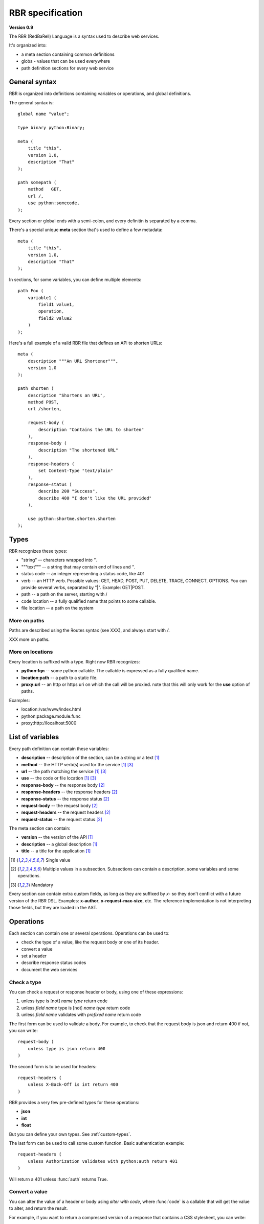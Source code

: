 .. _rbr:

=================
RBR specification
=================

**Version 0.9**

The RBR (RedBaRell) Language is a syntax used to describe web services.

It's organized into:

- a meta section containing common definitions
- globs - values that can be used everywhere
- path definition sections for every web service


General syntax
==============

RBR is organized into definitions containing variables or operations,
and global definitions.

The general syntax is::

    global name "value";

    type binary python:Binary;

    meta (
        title "this",
        version 1.0,
        description "That"
    );

    path somepath (
        method   GET,
        url /,
        use python:somecode,
    );

Every section or global ends with a semi-colon, and every definitin is
separated by a comma.

There's a special unique **meta** section that's used to define a few metadata::

    meta (
        title "this",
        version 1.0,
        description "That"
    );


In sections, for some variables, you can define multiple elements::

    path Foo (
        variable1 (
            field1 value1,
            operation,
            field2 value2
        )
    );


Here's a full example of a valid RBR file that defines an API to shorten
URLs::

    meta (
        description """An URL Shortener""",
        version 1.0
    );

    path shorten (
        description "Shortens an URL",
        method POST,
        url /shorten,

        request-body (
            description "Contains the URL to shorten"
        ),
        response-body (
            description "The shortened URL"
        ),
        response-headers (
            set Content-Type "text/plain"
        ),
        response-status (
            describe 200 "Success",
            describe 400 "I don't like the URL provided"
        ),

        use python:shortme.shorten.shorten
    );

Types
=====

RBR recognizes these types:

- "string" -- characters wrapped into *"*.
- """text""" -- a string that may contain end of lines and *"*.
- status code -- an integer representing a status code, like 401
- verb -- an HTTP verb. Possible values: GET, HEAD, POST, PUT, DELETE,
  TRACE, CONNECT, OPTIONS. You can provide several verbs, separated
  by "|". Example:  GET|POST.
- path -- a path on the server, starting with /
- code location -- a fully qualified name that points to some callable.
- file location -- a path on the system

More on paths
:::::::::::::

Paths are described using the Routes syntax (see XXX), and always start with
*/*.

XXX more on paths.


More on locations
:::::::::::::::::

Every location is suffixed with a type. Right now RBR recognizes:

- **python:fqn** -- some python callable. The callable is expressed as a
  fully qualified name.
- **location:path** -- a path to a static file.
- **proxy:url** --  an http or https uri on which the call will be proxied.
  note that this will only work for the **use** option of paths.

Examples:

- location:/var/www/index.html
- python:package.module.func
- proxy:http://localhost:5000


List of variables
=================

Every path definition can contain these variables:

- **description** -- description of the section, can be a string or a text [1]_
- **method** -- the HTTP verb(s) used for the service [1]_ [3]_
- **url** --  the path matching the service [1]_ [3]_
- **use** --  the code or file location [1]_ [3]_
- **response-body** --  the response body [2]_
- **response-headers** -- the response headers [2]_
- **response-status** -- the response status [2]_
- **request-body** -- the request body [2]_
- **request-headers** -- the request headers [2]_
- **request-status** -- the request status [2]_

The meta section can contain:

- **version** -- the version of the API [1]_
- **description** -- a global description [1]_
- **title** -- a title for the application [1]_


.. [1] Single value
.. [2] Multiple values in a subsection. Subsections can contain a description,
   some variables and some operations.
.. [3] Mandatory


Every section can contain extra custom fields, as long as they are
suffixed by *x-* so they don't conflict with a future version of the RBR DSL.
Examples: **x-author**, **x-request-max-size**, etc. The reference
implementation is not interpreting those fields, but they are loaded in the
AST.


Operations
==========

Each section can contain one or several operations. Operations can be used to:

- check the type of a value, like the request body or one of its header.
- convert a value
- set a header
- describe response status codes
- document the web services


Check a type
::::::::::::

You can check a request or response header or body, using one of these
expressions:

1. unless type is [not] *name type* return code
2. unless *field name* type is [not] *name type* return code
3. unless *field name* validates with *prefixed name* return code

The first form can be used to validate a body. For example, to check that the
request body is json and return 400 if not, you can write::

    request-body (
        unless type is json return 400
    )

The second form is to be used for headers::

    request-headers (
        unless X-Back-Off is int return 400
    )


RBR provides a very few pre-defined types for these operations:

- **json**
- **int**
- **float**

But you can define your own types. See :ref:`custom-types`.

The last form can be used to call some custom function.
Basic authentication example::

    request-headers (
        unless Authorization validates with python:auth return 401
    )


Will return a 401 unless :func:`auth` returns True.


Convert a value
:::::::::::::::

You can alter the value of a header or body using *alter with code*, where
:func:`code` is a callable that will get the value to alter, and return the result.

For example, if you want to return a compressed version of a response that
contains a CSS stylesheet, you can write::

    response-body (
        alter with python:somemodule.compress_css
    )

Where :func:`compress_css` is a function that returns a compressed version
of the body.

Set a header
::::::::::::

You can directly set a header, using *set header value*. For instance, if you
want to set the Content-Type of a response to "text/css"::

    response-headers (
        set content-type "text/css"
    )


Describe a status code
::::::::::::::::::::::

*describe code text* will let you describe every status code for the response.

Example::

    response-status (
        describe 200 "Success",
        describe 400 "The request is probably malformed",
        describe 401 "Authentication failure"
    )

Descriptions
::::::::::::

As explained earlier, every section and subsection in the DSL file can
contain a description. Descriptions are useful to document the web services::

    path capitalize (
        description "A web service with several post/pre processing",
        ...

        request-body (
            description "Send a string in json and the server returns it Capitalized.",
        ),

        response-body (
            description "The string, Capitalized !",
        )
    );


.. _custom-types:

Defining custom types
=====================

RBR provides a very few pre-defined types for check operations:

- **json**
- **int**
- **float**

To define a new type, you can use a **type name value** definition, where name
is the **name** of the type and **value** a code location.

The code location is instanciated, then invoked everytime a type needs to
be chacked. It receives the value and must return True or False.

Example::

    type blob python:Blob;

Corresponding code::

    class Blob:
        def __call__(self, value):
            return value.startswith('blob:')



The meta section
================

The meta section allows you to define a title, a description and a
version for your application.


Example::

    meta (
        title "RedBarrel Application",
        version 1.1,
        description """
        This is a RedBarrel App !
        """
    );


Proxying
========

Requests to a given url can be proxied to another server.

Example::

    path shorten (
        description "Shortens an URL",
        method POST,
        url /shorten,

        request-body (
            description "Contains the URL to shorten"
        ),
        response-body (
            description "The shortened URL"
        ),
        response-headers (
            set Content-Type "text/plain"
        ),
        response-status (
            describe 200 "Success",
            describe 400 "I don't like the URL provided"
        ),

        use proxy:http://localhost:5000
    );


The request and response can be checked as usual, and the request is eventually
proxied to **http://localhost:5000** then the response returned.

This is useful if you want to use another server to build the response for a 
given service.
